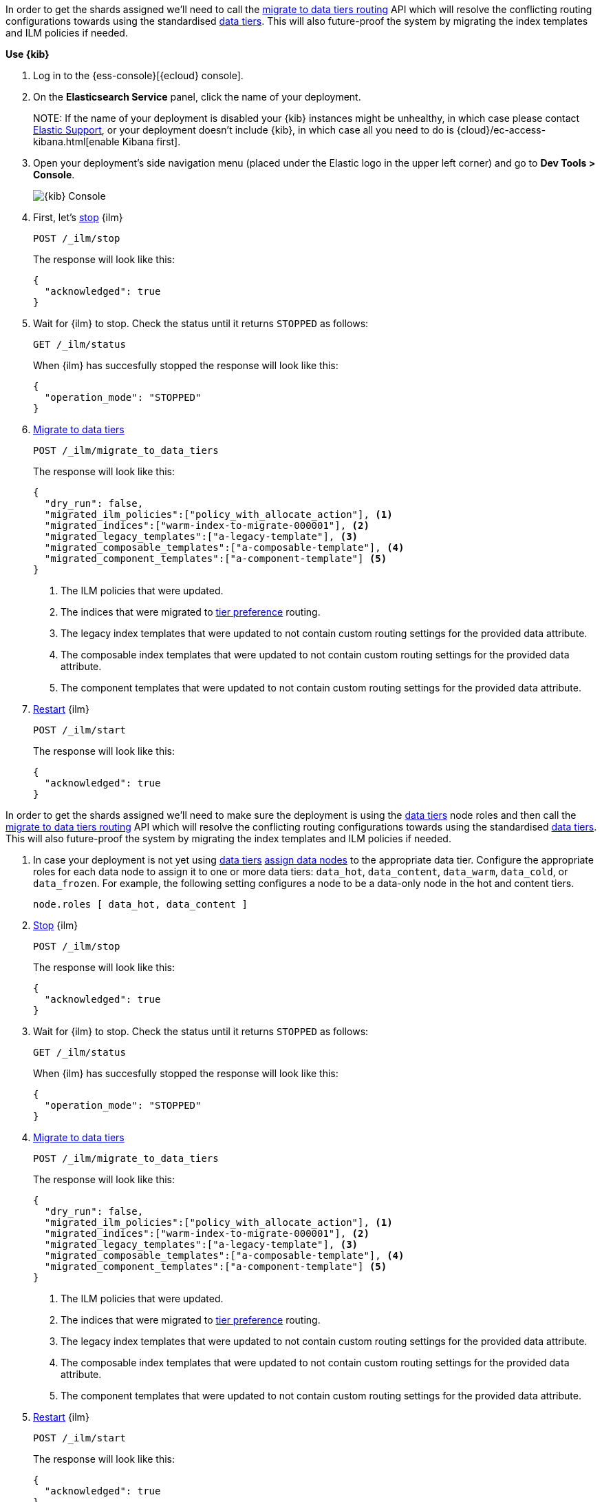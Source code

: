 // tag::cloud[]
In order to get the shards assigned we'll need to call the 
<<ilm-migrate-to-data-tiers, migrate to data tiers routing>> API which will
resolve the conflicting routing configurations towards using the standardised
<<data-tiers, data tiers>>. This will also future-proof the system by migrating 
the index templates and ILM policies if needed.

**Use {kib}**

//tag::kibana-api-ex[]
. Log in to the {ess-console}[{ecloud} console].
+

. On the **Elasticsearch Service** panel, click the name of your deployment. 
+

NOTE:
If the name of your deployment is disabled your {kib} instances might be
unhealthy, in which case please contact https://support.elastic.co[Elastic Support],
or your deployment doesn't include {kib}, in which case all you need to do is 
{cloud}/ec-access-kibana.html[enable Kibana first].

. Open your deployment's side navigation menu (placed under the Elastic logo in the upper left corner)
and go to **Dev Tools > Console**.
+
[role="screenshot"]
image::images/kibana-console.png[{kib} Console,align="center"]

. First, let's <<ilm-stop,stop>> {ilm}
+
[source,console]
----
POST /_ilm/stop
----
//TEST[skip:stopping ILM requires waiting]
+
The response will look like this:
+
[source,console-result]
------------------------------------------------------------------------------
{
  "acknowledged": true
}
------------------------------------------------------------------------------
// TESTRESPONSE[skip:the result is for illustrating purposes only]

. Wait for {ilm} to stop. Check the status until it returns `STOPPED` as follows:
+
[source,console]
----
GET /_ilm/status
----
+
When {ilm} has succesfully stopped the response will look like this:
+
[source,console-result]
------------------------------------------------------------------------------
{
  "operation_mode": "STOPPED"
}
------------------------------------------------------------------------------
// TESTRESPONSE[skip:not waiting for ILM to stop]

. <<ilm-migrate-to-data-tiers, Migrate to data tiers>>
+
[source,console]
----
POST /_ilm/migrate_to_data_tiers
----
//TEST[skip:this can flake as we're not waiting for ILM to stop]
+
The response will look like this:
+
[source,console-result]
------------------------------------------------------------------------------
{
  "dry_run": false,
  "migrated_ilm_policies":["policy_with_allocate_action"], <1>
  "migrated_indices":["warm-index-to-migrate-000001"], <2>
  "migrated_legacy_templates":["a-legacy-template"], <3>
  "migrated_composable_templates":["a-composable-template"], <4>
  "migrated_component_templates":["a-component-template"] <5>
}
------------------------------------------------------------------------------
// TESTRESPONSE[skip:the result is for illustrating purposes only as we're not waiting for ILM to stop]
+
<1> The ILM policies that were updated.
<2> The indices that were migrated to <<tier-preference-allocation-filter,tier preference>> routing.
<3> The legacy index templates that were updated to not contain custom routing settings for the
provided data attribute.
<4> The composable index templates that were updated to not contain custom routing settings for the
provided data attribute.
<5> The component templates that were updated to not contain custom routing settings for the
provided data attribute.

. <<ilm-start,Restart>> {ilm}
+
[source,console]
----
POST /_ilm/start
----
+
The response will look like this:
+
[source,console-result]
------------------------------------------------------------------------------
{
  "acknowledged": true
}
------------------------------------------------------------------------------
// TESTRESPONSE[skip:didn't wait to stop it]

//end::kibana-api-ex[]
// end::cloud[]

// tag::self-managed[]
In order to get the shards assigned we'll need to make sure the deployment is 
using the <<data-tiers,data tiers>> node roles and then call the 
<<ilm-migrate-to-data-tiers, migrate to data tiers routing>> API which will
resolve the conflicting routing configurations towards using the standardised
<<data-tiers, data tiers>>. This will also future-proof the system by migrating 
the index templates and ILM policies if needed.


. In case your deployment is not yet using <<data-tiers, data tiers>> <<assign-data-tier, assign data nodes>> 
to the appropriate data tier.
Configure the appropriate roles for each data node to assign it to one or more
data tiers: `data_hot`, `data_content`, `data_warm`, `data_cold`, or `data_frozen`.
For example, the following setting configures a node to be a data-only
node in the hot and content tiers.
+
[source,yaml]
----
node.roles [ data_hot, data_content ]
----

. <<ilm-stop,Stop>> {ilm}
+
[source,console]
----
POST /_ilm/stop
----
//TEST[skip:stopping ILM requires waiting]

+
The response will look like this:
+
[source,console-result]
------------------------------------------------------------------------------
{
  "acknowledged": true
}
------------------------------------------------------------------------------
// TESTRESPONSE[skip:the result is for illustrating purposes only]

. Wait for {ilm} to stop. Check the status until it returns `STOPPED` as follows:
+
[source,console]
----
GET /_ilm/status
----
+
When {ilm} has succesfully stopped the response will look like this:
+
[source,console-result]
------------------------------------------------------------------------------
{
  "operation_mode": "STOPPED"
}
------------------------------------------------------------------------------
// TESTRESPONSE[skip:not waiting for ILM to stop]

. <<ilm-migrate-to-data-tiers, Migrate to data tiers>>
+
[source,console]
----
POST /_ilm/migrate_to_data_tiers
----
//TEST[skip:this can flake as we're not waiting for ILM to stop]

+
The response will look like this:
+
[source,console-result]
------------------------------------------------------------------------------
{
  "dry_run": false,
  "migrated_ilm_policies":["policy_with_allocate_action"], <1>
  "migrated_indices":["warm-index-to-migrate-000001"], <2>
  "migrated_legacy_templates":["a-legacy-template"], <3>
  "migrated_composable_templates":["a-composable-template"], <4>
  "migrated_component_templates":["a-component-template"] <5>
}
------------------------------------------------------------------------------
// TESTRESPONSE[skip:the result is for illustrating purposes only as we're not waiting for ILM to stop]
+
<1> The ILM policies that were updated.
<2> The indices that were migrated to <<tier-preference-allocation-filter,tier preference>> routing.
<3> The legacy index templates that were updated to not contain custom routing settings for the
provided data attribute.
<4> The composable index templates that were updated to not contain custom routing settings for the
provided data attribute.
<5> The component templates that were updated to not contain custom routing settings for the
provided data attribute.

. <<ilm-start,Restart>> {ilm}
+
[source,console]
----
POST /_ilm/start
----
+
The response will look like this:
+
[source,console-result]
------------------------------------------------------------------------------
{
  "acknowledged": true
}
------------------------------------------------------------------------------
// TESTRESPONSE[skip:didn't wait to stop it]

// end::self-managed[]

